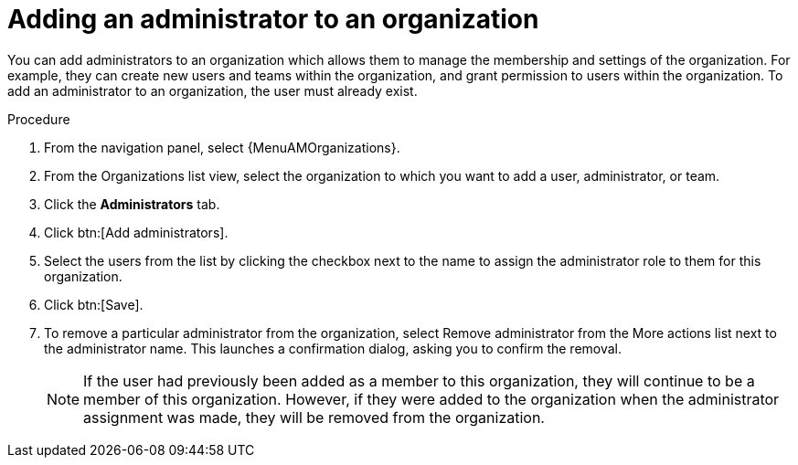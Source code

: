 [id="proc-gw-add-admin-organization"]

= Adding an administrator to an organization

You can add administrators to an organization which allows them to manage the membership and settings of the organization. For example, they can create new users and teams within the organization, and grant permission to users within the organization.
To add an administrator to an organization, the user must already exist.

.Procedure

. From the navigation panel, select {MenuAMOrganizations}.
. From the Organizations list view, select the organization to which you want to add a user, administrator, or team.
. Click the *Administrators* tab.
. Click btn:[Add administrators].
. Select the users from the list by clicking the checkbox next to the name to assign the administrator role to them for this organization.
. Click btn:[Save].
. To remove a particular administrator from the organization, select Remove administrator from the More actions list next to the administrator name. This launches a confirmation dialog, asking you to confirm the removal.
+
[NOTE]
====
If the user had previously been added as a member to this organization, they will continue to be a member of this organization. However, if they were added to the organization when the administrator assignment was made, they will be removed from the organization.
====
